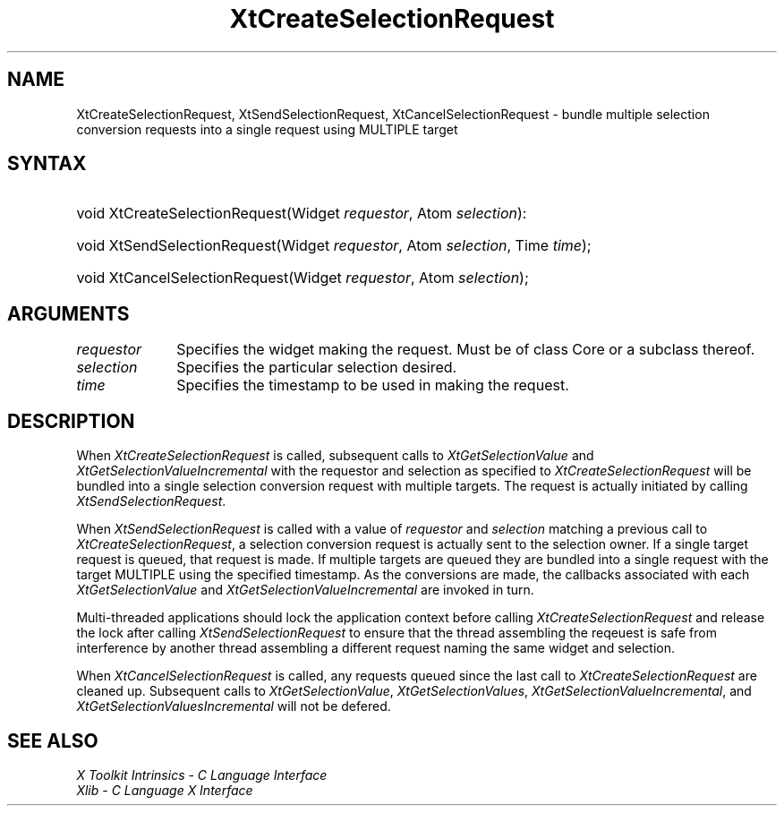 .\" $Xorg: XtCreateSR.man,v 1.3 2000/08/17 19:42:00 cpqbld Exp $
.\"
.\" Copyright (c) 1993, 1994  X Consortium
.\" 
.\" Permission is hereby granted, free of charge, to any person obtaining a
.\" copy of this software and associated documentation files (the "Software"), 
.\" to deal in the Software without restriction, including without limitation 
.\" the rights to use, copy, modify, merge, publish, distribute, sublicense, 
.\" and/or sell copies of the Software, and to permit persons to whom the 
.\" Software furnished to do so, subject to the following conditions:
.\" 
.\" The above copyright notice and this permission notice shall be included in
.\" all copies or substantial portions of the Software.
.\" 
.\" THE SOFTWARE IS PROVIDED "AS IS", WITHOUT WARRANTY OF ANY KIND, EXPRESS OR
.\" IMPLIED, INCLUDING BUT NOT LIMITED TO THE WARRANTIES OF MERCHANTABILITY,
.\" FITNESS FOR A PARTICULAR PURPOSE AND NONINFRINGEMENT.  IN NO EVENT SHALL 
.\" THE X CONSORTIUM BE LIABLE FOR ANY CLAIM, DAMAGES OR OTHER LIABILITY, 
.\" WHETHER IN AN ACTION OF CONTRACT, TORT OR OTHERWISE, ARISING FROM, OUT OF 
.\" OR IN CONNECTION WITH THE SOFTWARE OR THE USE OR OTHER DEALINGS IN THE 
.\" SOFTWARE.
.\" 
.\" Except as contained in this notice, the name of the X Consortium shall not 
.\" be used in advertising or otherwise to promote the sale, use or other 
.\" dealing in this Software without prior written authorization from the 
.\" X Consortium.
.\"
.\" $XFree86: xc/doc/man/Xt/XtCreateSR.man,v 1.2 2001/01/27 18:20:25 dawes Exp $
.\"
.ds tk X Toolkit
.ds xT X Toolkit Intrinsics \- C Language Interface
.ds xI Intrinsics
.ds xW X Toolkit Athena Widgets \- C Language Interface
.ds xL Xlib \- C Language X Interface
.ds xC Inter-Client Communication Conventions Manual
.ds Rn 3
.ds Vn 2.2
.hw XtCreate-Selection-Request XtSend-Selection-Request XtCancel-Selection-Request wid-get
.na
.de Ds
.nf
.\\$1D \\$2 \\$1
.ft 1
.ps \\n(PS
.\".if \\n(VS>=40 .vs \\n(VSu
.\".if \\n(VS<=39 .vs \\n(VSp
..
.de De
.ce 0
.if \\n(BD .DF
.nr BD 0
.in \\n(OIu
.if \\n(TM .ls 2
.sp \\n(DDu
.fi
..
.de FD
.LP
.KS
.TA .5i 3i
.ta .5i 3i
.nf
..
.de FN
.fi
.KE
.LP
..
.de IN		\" send an index entry to the stderr
..
.de C{
.KS
.nf
.D
.\"
.\"	choose appropriate monospace font
.\"	the imagen conditional, 480,
.\"	may be changed to L if LB is too
.\"	heavy for your eyes...
.\"
.ie "\\*(.T"480" .ft L
.el .ie "\\*(.T"300" .ft L
.el .ie "\\*(.T"202" .ft PO
.el .ie "\\*(.T"aps" .ft CW
.el .ft R
.ps \\n(PS
.ie \\n(VS>40 .vs \\n(VSu
.el .vs \\n(VSp
..
.de C}
.DE
.R
..
.de Pn
.ie t \\$1\fB\^\\$2\^\fR\\$3
.el \\$1\fI\^\\$2\^\fP\\$3
..
.de ZN
.ie t \fB\^\\$1\^\fR\\$2
.el \fI\^\\$1\^\fP\\$2
..
.de NT
.ne 7
.ds NO Note
.if \\n(.$>$1 .if !'\\$2'C' .ds NO \\$2
.if \\n(.$ .if !'\\$1'C' .ds NO \\$1
.ie n .sp
.el .sp 10p
.TB
.ce
\\*(NO
.ie n .sp
.el .sp 5p
.if '\\$1'C' .ce 99
.if '\\$2'C' .ce 99
.in +5n
.ll -5n
.R
..
.		\" Note End -- doug kraft 3/85
.de NE
.ce 0
.in -5n
.ll +5n
.ie n .sp
.el .sp 10p
..
.ny0
.TH XtCreateSelectionRequest 3Xt __xorgversion__ "XT FUNCTIONS"
.SH NAME
XtCreateSelectionRequest, XtSendSelectionRequest, XtCancelSelectionRequest \- bundle multiple selection conversion requests into a single request using MULTIPLE target
.SH SYNTAX
.HP
void XtCreateSelectionRequest(Widget \fIrequestor\fP, Atom \fIselection\fP): 
.HP
void XtSendSelectionRequest(Widget \fIrequestor\fP, Atom \fIselection\fP, Time
\fItime\fP); 
.HP
void XtCancelSelectionRequest(Widget \fIrequestor\fP, Atom \fIselection\fP); 
.SH ARGUMENTS
.IP \fIrequestor\fP 1i
Specifies the widget making the request. Must be of class Core or a
subclass thereof.
.IP \fIselection\fP 1i
Specifies the particular selection desired.
.IP \fItime\fP 1i
Specifies the timestamp to be used in making the request.
.SH DESCRIPTION
When
.ZN XtCreateSelectionRequest 
is called, subsequent calls to
.ZN XtGetSelectionValue
and
.ZN XtGetSelectionValueIncremental
with the requestor and selection as specified to
.ZN XtCreateSelectionRequest 
will be bundled into a single selection conversion request with
multiple targets. The request is actually initiated by calling
.ZN XtSendSelectionRequest .
.LP
When
.ZN XtSendSelectionRequest
is called with a value of \fIrequestor\fP and \fIselection\fP matching
a previous call to
.ZN XtCreateSelectionRequest ,
a selection conversion request is actually sent to the selection owner.
If a single target request is queued, that request is made. If multiple
targets are queued they are bundled into a single request with the
target MULTIPLE using the specified timestamp. As the conversions are
made, the callbacks associated with each
.ZN XtGetSelectionValue
and
.ZN XtGetSelectionValueIncremental
are invoked in turn.
.LP
Multi-threaded applications should lock the application context before
calling
.ZN XtCreateSelectionRequest
and release the lock after calling
.ZN XtSendSelectionRequest
to ensure that the thread assembling the reqeuest is safe from interference
by another thread assembling a different request naming the same widget
and selection.
.LP
When
.ZN XtCancelSelectionRequest
is called, any requests queued since the last call to
.ZN XtCreateSelectionRequest
are cleaned up. Subsequent calls to
.ZN XtGetSelectionValue ,
.ZN XtGetSelectionValues ,
.ZN XtGetSelectionValueIncremental ,
and
.ZN XtGetSelectionValuesIncremental
will not be defered.
.SH "SEE ALSO"
.br
\fI\*(xT\fP
.br
\fI\*(xL\fP

